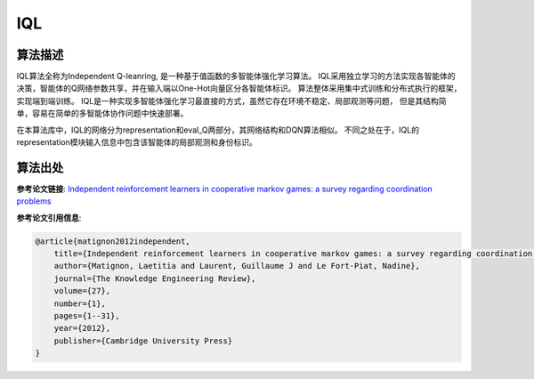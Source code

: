IQL
======================

算法描述
----------------------

IQL算法全称为Independent Q-leanring, 是一种基于值函数的多智能体强化学习算法。
IQL采用独立学习的方法实现各智能体的决策，智能体的Q网络参数共享，并在输入端以One-Hot向量区分各智能体标识。
算法整体采用集中式训练和分布式执行的框架，实现端到端训练。
IQL是一种实现多智能体强化学习最直接的方式，虽然它存在环境不稳定、局部观测等问题，
但是其结构简单，容易在简单的多智能体协作问题中快速部署。

在本算法库中，IQL的网络分为representation和eval_Q两部分，其网络结构和DQN算法相似。
不同之处在于，IQL的representation模块输入信息中包含该智能体的局部观测和身份标识。

算法出处
----------------------

**参考论文链接**: `Independent reinforcement learners in cooperative markov games: a survey regarding coordination problems 
<https://hal.science/file/index/docid/720669/filename/Matignon2012independent.pdf>`_

**参考论文引用信息**:

.. code-block:: latex

    @article{matignon2012independent,
        title={Independent reinforcement learners in cooperative markov games: a survey regarding coordination problems},
        author={Matignon, Laetitia and Laurent, Guillaume J and Le Fort-Piat, Nadine},
        journal={The Knowledge Engineering Review},
        volume={27},
        number={1},
        pages={1--31},
        year={2012},
        publisher={Cambridge University Press}
    }
